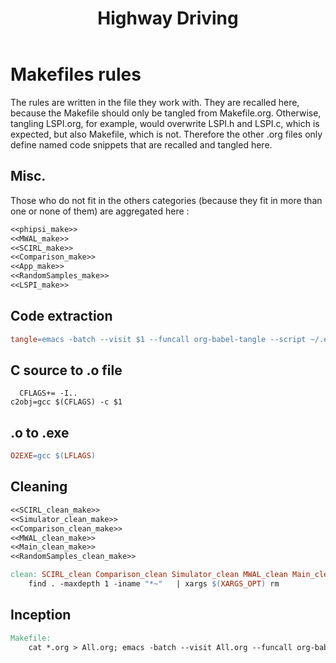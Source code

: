 #+TITLE: Highway Driving
* Makefiles rules
  The rules are written in the file they work with. They are recalled here, because the Makefile should only be tangled from Makefile.org. Otherwise, tangling LSPI.org, for example, would overwrite LSPI.h and LSPI.c, which is expected, but also Makefile, which is not. Therefore the other .org files only define named code snippets that are recalled and tangled here.
** Misc.
Those who do not fit in the others categories (because they fit in more than one or none of them) are aggregated here :
  #+begin_src makefile :tangle Makefile :noweb yes
<<phipsi_make>>
<<MWAL_make>>
<<SCIRL_make>>
<<Comparison_make>>
<<App_make>>
<<RandomSamples_make>>
<<LSPI_make>>
  #+end_src
** Code extraction
  #+begin_src makefile :tangle Makefile :noweb yes
tangle=emacs -batch --visit $1 --funcall org-babel-tangle --script ~/.emacs
  #+end_src
** C source to .o file
  #+begin_src make :tangle Makefile :noweb yes
  CFLAGS+= -I..
c2obj=gcc $(CFLAGS) -c $1
   #+end_src

** .o to .exe
  #+begin_src makefile :tangle Makefile :noweb yes
O2EXE=gcc $(LFLAGS)
  #+end_src

** Cleaning
    #+begin_src makefile :tangle Makefile :noweb yes
<<SCIRL_clean_make>>
<<Simulator_clean_make>>
<<Comparison_clean_make>>
<<MWAL_clean_make>>
<<Main_clean_make>>
<<RandomSamples_clean_make>>

clean: SCIRL_clean Comparison_clean Simulator_clean MWAL_clean Main_clean RandomSamples_clean
	find . -maxdepth 1 -iname "*~"   | xargs $(XARGS_OPT) rm

    #+end_src


** Inception

   #+begin_src makefile :tangle Makefile :noweb yes
Makefile:
	cat *.org > All.org; emacs -batch --visit All.org --funcall org-babel-tangle --script ~/.emacs; rm All.org
   #+end_src
